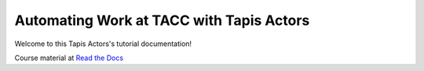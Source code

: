 Automating Work at TACC with Tapis Actors
---------------------------------------


Welcome to this Tapis Actors's tutorial documentation!

|docs|

Course material at `Read the Docs`_

.. _Read the Docs: https://automating-work-with-tapis-actors.readthedocs.io/


.. |docs| image:: https://readthedocs.org/projects/docs/badge/?version=latest
    :alt: Documentation Status
    :scale: 100%
    :target: https://automating-work-with-tapis-actors.readthedocs.io/en/latest/
